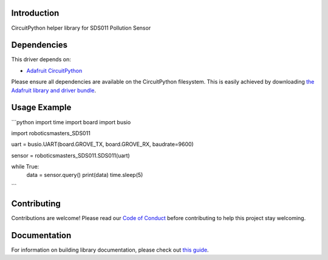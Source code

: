 Introduction
============

.. image:: https://readthedocs.org/projects/roboticsmasters-circuitpython-sds011/badge/?version=latest
    :target: https://circuitpython.readthedocs.io/projects/sds011/en/latest/
    :alt: Documentation Status

.. image:: https://img.shields.io/discord/327254708534116352.svg
    :target: https://adafru.it/discord
    :alt: Discord

.. image:: https://github.com/robotics-masters/Roboticsmasters_CircuitPython_SDS011/workflows/Build%20CI/badge.svg
    :target: https://github.com/robotics-masters/Roboticsmasters_CircuitPython_SDS011/actions
    :alt: Build Status

CircuitPython helper library for SDS011 Pollution Sensor


Dependencies
=============
This driver depends on:

* `Adafruit CircuitPython <https://github.com/adafruit/circuitpython>`_

Please ensure all dependencies are available on the CircuitPython filesystem.
This is easily achieved by downloading
`the Adafruit library and driver bundle <https://circuitpython.org/libraries>`_.


Usage Example
=============

```python
import time
import board
import busio

import roboticsmasters_SDS011

uart = busio.UART(board.GROVE_TX, board.GROVE_RX, baudrate=9600)

sensor = roboticsmasters_SDS011.SDS011(uart)

while True:
    data = sensor.query()
    print(data)
    time.sleep(5)
```

Contributing
============

Contributions are welcome! Please read our `Code of Conduct
<https://github.com/robotics-masters/Roboticsmasters_CircuitPython_SDS011/blob/master/CODE_OF_CONDUCT.md>`_
before contributing to help this project stay welcoming.

Documentation
=============

For information on building library documentation, please check out `this guide <https://learn.adafruit.com/creating-and-sharing-a-circuitpython-library/sharing-our-docs-on-readthedocs#sphinx-5-1>`_.
